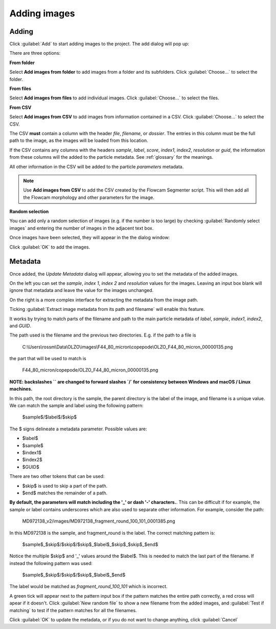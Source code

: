 Adding images
=============

Adding
------

Click :guilabel:`Add` to start adding images to the project. The add dialog will pop up:

.. image:: /images/pt/add-images-1.png

There are three options:

**From folder**

Select **Add images from folder** to add images from a folder and its subfolders. Click :guilabel:`Choose...` to select the folder.

**From files**

Select **Add images from files** to add individual images. Click :guilabel:`Choose...` to select the files.

**From CSV**

Select **Add images from CSV** to add images from information contained in a CSV. Click :guilabel:`Choose...` to select the CSV.


The CSV **must** contain a column with the header *file*, *filename*, or *dossier*. The entries in this column must be the full path to the image, as the images will be loaded from this location.

If the CSV contains any columns with the headers *sample*, *label*, *score*, *index1*, *index2*, *resolution* or *guid*, the information from these columns will the added to the particle metadata. See :ref:`glossary` for the meanings.

All other information in the CSV will be added to the particle *parameters* metadata.

.. note::

   Use **Add images from CSV** to add the CSV created by the Flowcam Segmenter script. This will then add all the Flowcam morphology and other parameters for the image.

**Random selection**

You can add only a random selection of images (e.g. if the number is too large) by checking :guilabel:`Randomly select images` and entering the number of images in the adjacent text box.

Once images have been selected, they will appear in the the dialog window:

.. image:: /images/pt/add-images-2.png

Click :guilabel:`OK` to add the images.


Metadata
--------

Once added, the *Update Metadata* dialog will appear, allowing you to set the metadata of the added images.

On the left you can set the *sample*, *index 1*, *index 2* and *resolution* values for the images. Leaving an input box blank will ignore that metadata and leave the value for the images unchanged.

On the right is a more complex interface for extracting the metadata from the image path. 

.. image:: /images/pt/update-metadata-1.png

Ticking :guilabel:`Extract image metadata from its path and filename` will enable this feature.

It works by trying to match parts of the filename and path to the main particle metadata of *label*, *sample*, *index1*, *index2*, and *GUID*.

The path used is the filename and the previous two directories. E.g. if the path to a file is 

   C:\\Users\\rossm\\Data\\OLZO\\images\\F44_80_micron\\copepode\\OLZO_F44_80_micron_00000135.png

the part that will be used to match is 

   F44_80_micron/copepode/OLZO_F44_80_micron_00000135.png

**NOTE: backslashes `\` are changed to forward slashes `/` for consistency between Windows and macOS / Linux machines.**

In this path, the root directory is the sample, the parent directory is the label of the image, and filename is a unique value. We can match the sample and label using the following pattern:

   $sample$/$label$/$skip$

The $ signs delineate a metadata parameter. Possible values are:

- $label$
- $sample$
- $index1$
- $index2$
- $GUID$

There are two other tokens that can be used:

- $skip$ is used to skip a part of the path.
- $end$ matches the remainder of a path.

**By default, the parameters will match including the '_' or dash '-' characters.**. This can be difficult if for example, the sample or label contains underscores which are also used to separate other information. For example, consider the path:

   MD972138_v2/images/MD972138_fragment_round_100_101_0001385.png

In this MD972138 is the sample, and fragment_round is the label. The correct matching pattern is:

   $sample$_$skip$/$skip$/$skip$_$label$_$skip$_$skip$_$end$

Notice the multiple $skip$ and '_' values around the $label$. This is needed to match the last part of the filename. If instead the following pattern was used:

   $sample$_$skip$/$skip$/$skip$_$label$_$end$

The label would be matched as `fragment_round_100_101` which is incorrect.

A green tick will appear next to the pattern input box if the pattern matches the entire path correctly, a red cross will apear if it doesn't. Click :guilabel:`New random file` to show a new filename from the added images, and :guilabel:`Test if matching` to test if the pattern matches for all the filenames. 
 
Click :guilabel:`OK` to update the metadata, or if you do not want to change anything, click :guilabel:`Cancel`
